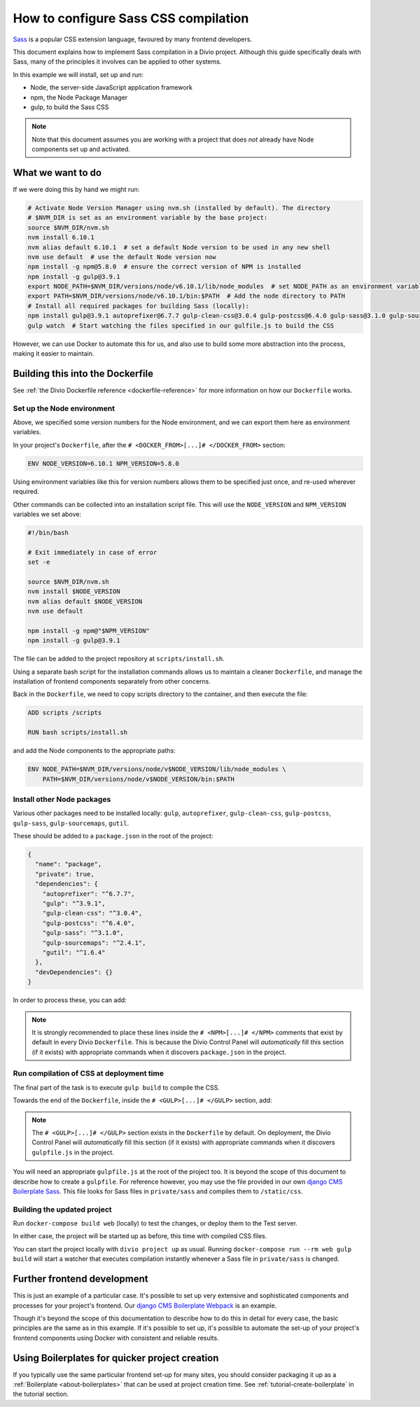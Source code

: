 .. _configure-sass:

How to configure Sass CSS compilation
=====================================

`Sass <http://sass-lang.com>`_ is a popular CSS extension language, favoured by many frontend
developers.

This document explains how to implement Sass compilation in a Divio project. Although this
guide specifically deals with Sass, many of the principles it involves can be applied to other
systems.

In this example we will install, set up and run:

* Node, the server-side JavaScript application framework
* npm, the Node Package Manager
* gulp, to build the Sass CSS

..  note::

    Note that this document assumes you are working with a project that does *not* already have
    Node components set up and activated.


What we want to do
------------------

If we were doing this by hand we might run:

..  code-block:: bash

    # Activate Node Version Manager using nvm.sh (installed by default). The directory
    # $NVM_DIR is set as an environment variable by the base project:
    source $NVM_DIR/nvm.sh
    nvm install 6.10.1
    nvm alias default 6.10.1  # set a default Node version to be used in any new shell
    nvm use default  # use the default Node version now
    npm install -g npm@5.8.0  # ensure the correct version of NPM is installed
    npm install -g gulp@3.9.1
    export NODE_PATH=$NVM_DIR/versions/node/v6.10.1/lib/node_modules  # set NODE_PATH as an environment variable
    export PATH=$NVM_DIR/versions/node/v6.10.1/bin:$PATH  # Add the node directory to PATH
    # Install all required packages for building Sass (locally):
    npm install gulp@3.9.1 autoprefixer@6.7.7 gulp-clean-css@3.0.4 gulp-postcss@6.4.0 gulp-sass@3.1.0 gulp-sourcemaps@2.4.1 gutil@1.6.4
    gulp watch  # Start watching the files specified in our gulfile.js to build the CSS

However, we can use Docker to automate this for us, and also use to build some more abstraction
into the process, making it easier to maintain.


Building this into the Dockerfile
---------------------------------

See :ref:`the Divio Dockerfile reference <dockerfile-reference>` for more information on
how our ``Dockerfile`` works.


Set up the Node environment
~~~~~~~~~~~~~~~~~~~~~~~~~~~

Above, we specified some version numbers for the Node environment, and we can export them here
as environment variables.

In your project's ``Dockerfile``, after the ``# <DOCKER_FROM>[...]# </DOCKER_FROM>`` section:

..  code-block:: Dockerfile

    ENV NODE_VERSION=6.10.1 NPM_VERSION=5.8.0

Using environment variables like this for version numbers allows them to be specified just once,
and re-used wherever required.

Other commands can be collected into an installation script file. This will use the
``NODE_VERSION`` and ``NPM_VERSION`` variables we set above:

..  code-block:: bash

    #!/bin/bash

    # Exit immediately in case of error
    set -e

    source $NVM_DIR/nvm.sh
    nvm install $NODE_VERSION
    nvm alias default $NODE_VERSION
    nvm use default

    npm install -g npm@"$NPM_VERSION"
    npm install -g gulp@3.9.1

The file can be added to the project repository at ``scripts/install.sh``.

Using a separate bash script for the installation commands allows us to maintain a cleaner
``Dockerfile``, and manage the installation of frontend components separately from other concerns.

Back in the ``Dockerfile``, we need to copy scripts directory to the container, and then execute
the file:

..  code-block:: Dockerfile

    ADD scripts /scripts

    RUN bash scripts/install.sh

and add the Node components to the appropriate paths:

..  code-block:: Dockerfile

    ENV NODE_PATH=$NVM_DIR/versions/node/v$NODE_VERSION/lib/node_modules \
        PATH=$NVM_DIR/versions/node/v$NODE_VERSION/bin:$PATH


Install other Node packages
~~~~~~~~~~~~~~~~~~~~~~~~~~~

Various other packages need to be installed locally: ``gulp``, ``autoprefixer``,
``gulp-clean-css``, ``gulp-postcss``, ``gulp-sass``, ``gulp-sourcemaps``, ``gutil``.

These should be added to a ``package.json`` in the root of the project:

..  code-block:: JSON

    {
      "name": "package",
      "private": true,
      "dependencies": {
        "autoprefixer": "^6.7.7",
        "gulp": "^3.9.1",
        "gulp-clean-css": "^3.0.4",
        "gulp-postcss": "^6.4.0",
        "gulp-sass": "^3.1.0",
        "gulp-sourcemaps": "^2.4.1",
        "gutil": "^1.6.4"
      },
      "devDependencies": {}
    }

In order to process these, you can add:

..  code-block:: Dockerfile
    :emphasize-lines: 4-6

    # <NPM>
    # package.json is put into / so that mounting /app for local
    # development does not require re-running npm install
    ENV PATH=/node_modules/.bin:$PATH
    COPY package.json /
    RUN (cd / && npm install --production && rm -rf /tmp/*)
    # </NPM>

..  note::

    It is strongly recommended to place these lines inside the ``# <NPM>[...]# </NPM>`` comments that exist by default
    in every Divio ``Dockerfile``. This is because the Divio Control Panel will *automatically* fill this section (if
    it exists) with appropriate commands when it discovers ``package.json`` in the project.


Run compilation of CSS at deployment time
~~~~~~~~~~~~~~~~~~~~~~~~~~~~~~~~~~~~~~~~~

The final part of the task is to execute ``gulp build`` to compile the CSS.

Towards the end of the ``Dockerfile``, inside the ``# <GULP>[...]# </GULP>`` section, add:

..  code-block:: Dockerfile
    :emphasize-lines: 2-3

    # <GULP>
    ENV GULP_MODE=production
    RUN gulp build
    # </GULP>

..  note::

    The ``# <GULP>[...]# </GULP>`` section exists in the ``Dockerfile`` by default. On deployment, the Divio Control
    Panel will *automatically* fill this section (if it exists) with appropriate commands when it discovers
    ``gulpfile.js`` in the project.

You will need an appropriate ``gulpfile.js`` at the root of the project too. It is beyond the scope
of this document to describe how to create a ``gulpfile``. For reference however, you may use the
file provided in our own `django CMS Boilerplate Sass
<https://github.com/divio/djangocms-boilerplate-sass/blob/master/gulpfile.js>`_. This file looks
for Sass files in ``private/sass`` and compiles them to ``/static/css``.


Building the updated project
~~~~~~~~~~~~~~~~~~~~~~~~~~~~

Run ``docker-compose build web`` (locally) to test the changes, or deploy them to the Test server.

In either case, the project will be started up as before, this time with compiled CSS files.

You can start the project locally with ``divio project up`` as usual. Running ``docker-compose run
--rm web gulp build`` will start a watcher that executes compilation instantly whenever a Sass file
in ``private/sass`` is changed.


Further frontend development
----------------------------

This is just an example of a particular case. It's possible to set up very extensive and
sophisticated components and processes for your project's frontend. Our `django CMS Boilerplate
Webpack <https://github.com/divio/djangocms-boilerplate-webpack>`_ is an example.

Though it's beyond the scope of this documentation to describe how to do this in detail for every
case, the basic principles are the same as in this example. If it's possible to set up, it's
possible to automate the set-up of your project's frontend components using Docker with consistent
and reliable results.


Using Boilerplates for quicker project creation
-----------------------------------------------

If you typically use the same particular frontend set-up for many sites, you should consider
packaging it up as a :ref:`Boilerplate <about-boilerplates>` that can be used at project creation
time. See :ref:`tutorial-create-boilerplate` in the tutorial section.
